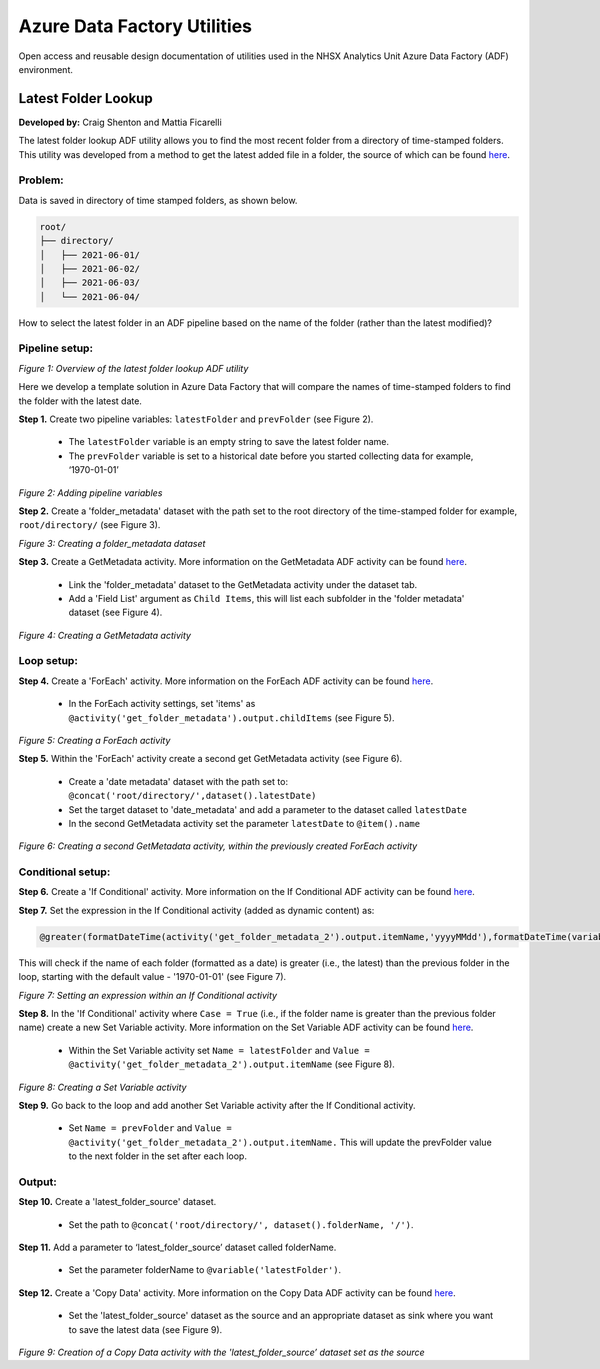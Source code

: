 ****************************
Azure Data Factory Utilities 
****************************

Open access and reusable design documentation of utilities used in the NHSX Analytics Unit Azure Data Factory (ADF) environment.

Latest Folder Lookup
====================

**Developed by:** Craig Shenton and Mattia Ficarelli 

The latest folder lookup ADF utility allows you to find the most recent folder from a directory of time-stamped folders. This utility was developed from a method to get the latest added file in a folder, the source of which can be found `here <https://stackoverflow.com/questions/60558731/get-the-latest-added-file-in-a-folder-azure-data-factory/60558836#60558836>`_. 

Problem:
--------

Data is saved in directory of time stamped folders, as shown below.

.. code:: bash

    root/
    ├── directory/
    │   ├── 2021-06-01/
    │   ├── 2021-06-02/
    │   ├── 2021-06-03/
    │   └── 2021-06-04/

How to select the latest folder in an ADF pipeline based on the name of the folder (rather than the latest modified)?

Pipeline setup:
---------------

.. image:: _static/img/latest_folder/overview.png
  :width: 600
  :alt: Overview of the latest folder lookup ADF utility
*Figure 1: Overview of the latest folder lookup ADF utility*

Here we develop a template solution in Azure Data Factory that will compare the names of time-stamped folders to find the folder with the latest date.

**Step 1.** Create two pipeline variables: ``latestFolder`` and ``prevFolder`` (see Figure 2).
  
  * The ``latestFolder`` variable is an empty string to save the latest folder name.
  * The ``prevFolder`` variable is set to a historical date before you started collecting data for example, ‘1970-01-01’

.. image:: _static/img/latest_folder/pipeline-variables.png
  :width: 600
  :alt: Adding pipeline variables
*Figure 2: Adding pipeline variables*

**Step 2.** Create a 'folder_metadata' dataset with the path set to the root directory of the time-stamped folder for example, ``root/directory/`` (see Figure 3).

.. image:: _static/img/latest_folder/new-folder-metadata.png
  :width: 600
  :alt: Creating a folder_metadata dataset
*Figure 3: Creating a folder_metadata dataset*

**Step 3.** Create a GetMetadata activity. More information on the GetMetadata ADF activity can be found `here <https://docs.microsoft.com/en-us/azure/data-factory/control-flow-get-metadata-activity>`_.
  
  * Link the 'folder_metadata' dataset to the GetMetadata activity under the dataset tab.
  * Add a 'Field List' argument as ``Child Items``, this will list each subfolder in the 'folder metadata' dataset (see Figure 4).

.. image:: _static/img/latest_folder/child-items.png
  :width: 600
  :alt: Creating a GetMetadata activity
*Figure 4: Creating a GetMetadata activity*

Loop setup:
-----------

**Step 4.** Create a 'ForEach' activity. More information on the ForEach ADF activity can be found `here <https://docs.microsoft.com/en-us/azure/data-factory/control-flow-for-each-activity>`_.
  
  * In the ForEach activity settings, set 'items' as ``@activity('get_folder_metadata').output.childItems`` (see Figure 5).

.. image:: _static/img/latest_folder/foreach-activity.png
  :width: 600
  :alt: Creating a ForEach activity
*Figure 5: Creating a ForEach activity*

**Step 5.** Within the 'ForEach' activity create a second get GetMetadata activity (see Figure 6).
  
  * Create a 'date metadata' dataset with the path set to: ``@concat('root/directory/',dataset().latestDate)``
  * Set the target dataset to 'date_metadata' and add a parameter to the dataset called ``latestDate``
  * In the second GetMetadata activity set the parameter ``latestDate`` to ``@item().name``

.. image:: _static/img/latest_folder/second-metadata.png
  :width: 600
  :alt: Creating a second GetMetadata activity
*Figure 6: Creating a second GetMetadata activity, within the previously created ForEach activity*

Conditional setup:
------------------

**Step 6.** Create a 'If Conditional' activity. More information on the If Conditional ADF activity can be found `here <https://docs.microsoft.com/en-us/azure/data-factory/control-flow-if-condition-activity>`_.
  
**Step 7.** Set the expression in the If Conditional activity (added as dynamic content) as:

.. code-block:: bash

  @greater(formatDateTime(activity('get_folder_metadata_2').output.itemName,'yyyyMMdd'),formatDateTime(variables('prevFolder'),'yyyyMMdd'))

This will check if the name of each folder (formatted as a date) is greater (i.e., the latest) than the previous folder in the loop, starting with the default value - '1970-01-01' (see Figure 7).

.. image:: _static/img/latest_folder/if-condition.png
  :width: 600
  :alt: Setting an expression within an If Conditional activity
*Figure 7: Setting an expression within an If Conditional activity*

**Step 8.** In the 'If Conditional' activity where ``Case = True`` (i.e.,  if the folder name is greater than the previous folder name) create a new Set Variable activity. More information on the Set Variable ADF activity can be found `here <https://docs.microsoft.com/en-us/azure/data-factory/control-flow-set-variable-activity>`_.
  
  * Within the Set Variable activity set ``Name = latestFolder`` and ``Value = @activity('get_folder_metadata_2').output.itemName`` (see Figure 8).

.. image:: _static/img/latest_folder/set-variable.png
  :width: 600
  :alt: Creating a Set Variable activity
*Figure 8: Creating a Set Variable activity*

**Step 9.** Go back to the loop and add another Set Variable activity after the If Conditional activity.
  
  * Set ``Name = prevFolder`` and ``Value = @activity('get_folder_metadata_2').output.itemName.`` This will update the prevFolder value to the next folder in the set after each loop.

Output:
-------

**Step 10.** Create a 'latest_folder_source' dataset.

  * Set the path to ``@concat('root/directory/', dataset().folderName, '/')``.

**Step 11.** Add a parameter to ‘latest_folder_source’ dataset called folderName.

  * Set the parameter folderName to ``@variable('latestFolder')``.

**Step 12.** Create a 'Copy Data' activity. More information on the Copy Data ADF activity can be found `here <https://docs.microsoft.com/en-us/azure/data-factory/copy-activity-overview>`_.

  * Set the 'latest_folder_source' dataset as the source and an appropriate dataset as sink where you want to save the latest data (see Figure 9).

.. image:: _static/img/latest_folder/copy-data.png
  :width: 600
  :alt: Creation of a Copy Data activity
*Figure 9: Creation of a Copy Data activity with the 'latest_folder_source’ dataset set as the source*

